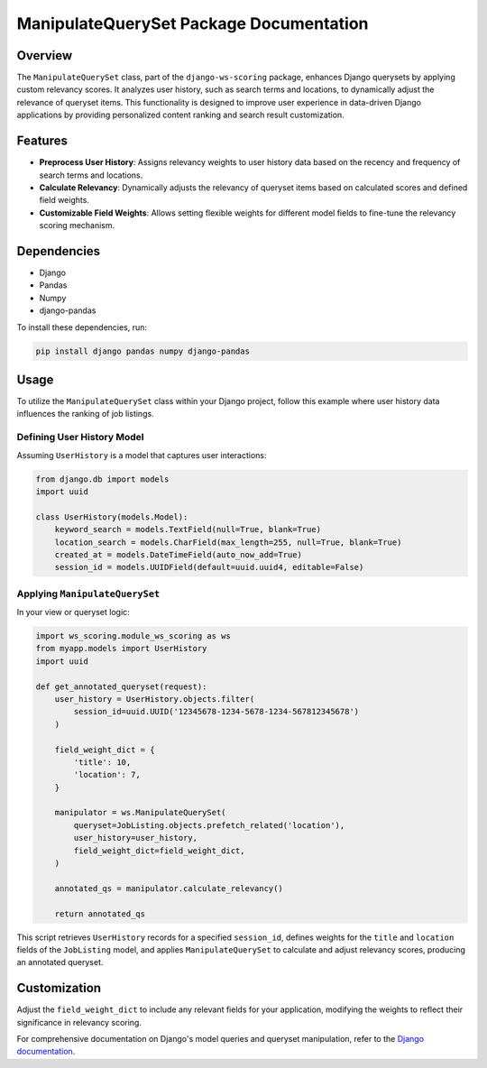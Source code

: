 =============================================
ManipulateQuerySet Package Documentation
=============================================

Overview
========

The ``ManipulateQuerySet`` class, part of the ``django-ws-scoring`` package, enhances Django querysets by applying custom relevancy scores. It analyzes user history, such as search terms and locations, to dynamically adjust the relevance of queryset items. This functionality is designed to improve user experience in data-driven Django applications by providing personalized content ranking and search result customization.

Features
========

- **Preprocess User History**: Assigns relevancy weights to user history data based on the recency and frequency of search terms and locations.

- **Calculate Relevancy**: Dynamically adjusts the relevancy of queryset items based on calculated scores and defined field weights.

- **Customizable Field Weights**: Allows setting flexible weights for different model fields to fine-tune the relevancy scoring mechanism.

Dependencies
============

- Django
- Pandas
- Numpy
- django-pandas

To install these dependencies, run:

.. code-block:: sh

    pip install django pandas numpy django-pandas

Usage
=====

To utilize the ``ManipulateQuerySet`` class within your Django project, follow this example where user history data influences the ranking of job listings.

Defining User History Model
---------------------------

Assuming ``UserHistory`` is a model that captures user interactions:

.. code-block:: python

    from django.db import models
    import uuid

    class UserHistory(models.Model):
        keyword_search = models.TextField(null=True, blank=True)
        location_search = models.CharField(max_length=255, null=True, blank=True)
        created_at = models.DateTimeField(auto_now_add=True)
        session_id = models.UUIDField(default=uuid.uuid4, editable=False)

Applying ``ManipulateQuerySet``
-------------------------------

In your view or queryset logic:

.. code-block:: python

    import ws_scoring.module_ws_scoring as ws
    from myapp.models import UserHistory
    import uuid

    def get_annotated_queryset(request):
        user_history = UserHistory.objects.filter(
            session_id=uuid.UUID('12345678-1234-5678-1234-567812345678')
        )

        field_weight_dict = {
            'title': 10,
            'location': 7,
        }

        manipulator = ws.ManipulateQuerySet(
            queryset=JobListing.objects.prefetch_related('location'),
            user_history=user_history,
            field_weight_dict=field_weight_dict,
        )

        annotated_qs = manipulator.calculate_relevancy()

        return annotated_qs

This script retrieves ``UserHistory`` records for a specified ``session_id``, defines weights for the ``title`` and ``location`` fields of the ``JobListing`` model, and applies ``ManipulateQuerySet`` to calculate and adjust relevancy scores, producing an annotated queryset.

Customization
=============

Adjust the ``field_weight_dict`` to include any relevant fields for your application, modifying the weights to reflect their significance in relevancy scoring.

For comprehensive documentation on Django's model queries and queryset manipulation, refer to the `Django documentation <https://docs.djangoproject.com/en/stable/topics/db/queries/>`_.

